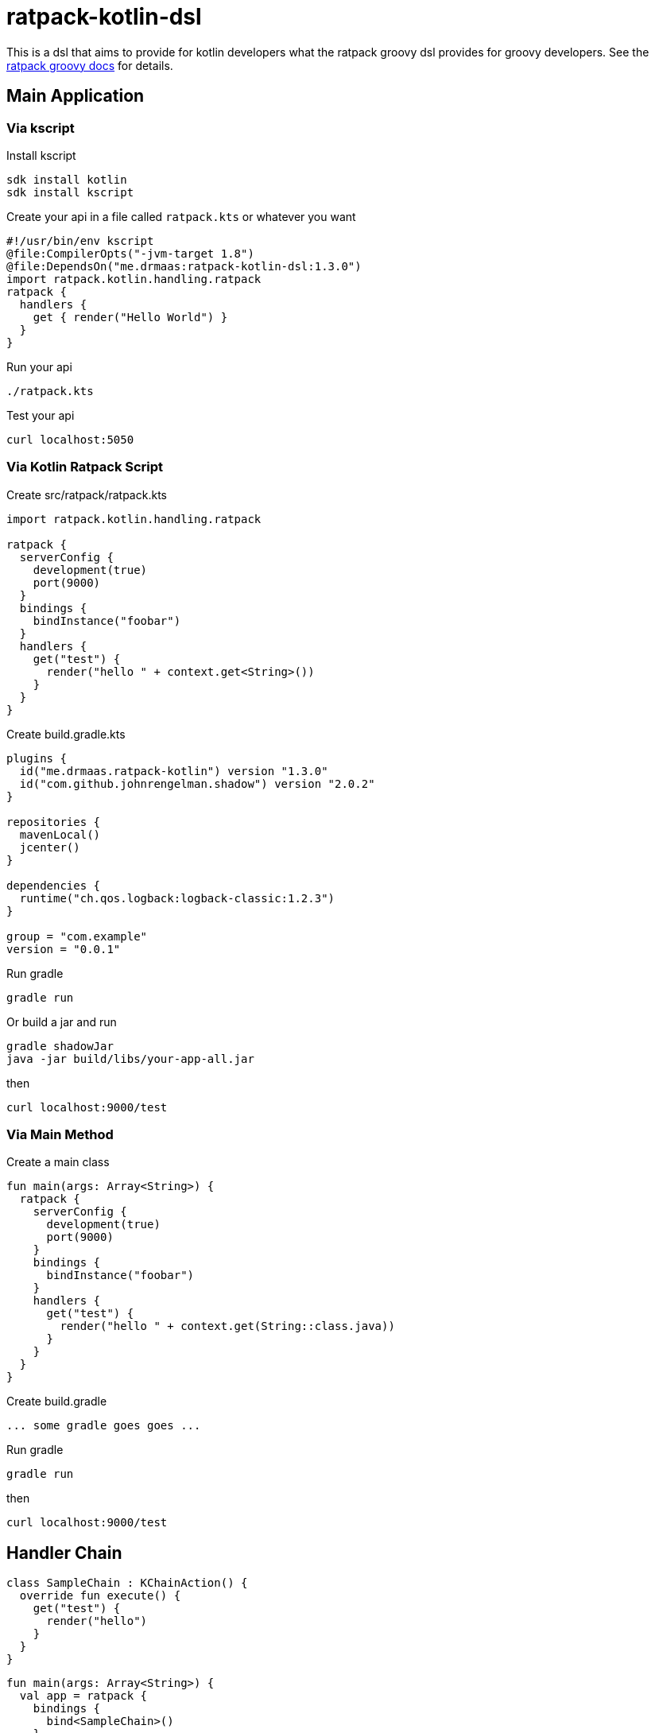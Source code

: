 = ratpack-kotlin-dsl

This is a dsl that aims to provide for kotlin developers what the ratpack groovy dsl provides for groovy developers.
See the https://ratpack.io/manual/current/groovy.html[ratpack groovy docs] for details.

== Main Application

=== Via kscript

Install kscript
```
sdk install kotlin
sdk install kscript
```

Create your api in a file called `ratpack.kts` or whatever you want
```
#!/usr/bin/env kscript
@file:CompilerOpts("-jvm-target 1.8")
@file:DependsOn("me.drmaas:ratpack-kotlin-dsl:1.3.0")
import ratpack.kotlin.handling.ratpack
ratpack {
  handlers {
    get { render("Hello World") }
  }
}
```

Run your api
```
./ratpack.kts
```

Test your api
```
curl localhost:5050
```

=== Via Kotlin Ratpack Script

Create src/ratpack/ratpack.kts
```kotlin
import ratpack.kotlin.handling.ratpack

ratpack {
  serverConfig {
    development(true)
    port(9000)
  }
  bindings {
    bindInstance("foobar")
  }
  handlers {
    get("test") {
      render("hello " + context.get<String>())
    }
  }
}
```

Create build.gradle.kts
```
plugins {
  id("me.drmaas.ratpack-kotlin") version "1.3.0"
  id("com.github.johnrengelman.shadow") version "2.0.2"
}

repositories {
  mavenLocal()
  jcenter()
}

dependencies {
  runtime("ch.qos.logback:logback-classic:1.2.3")
}

group = "com.example"
version = "0.0.1"
```

Run gradle
```
gradle run
```

Or build a jar and run
```
gradle shadowJar
java -jar build/libs/your-app-all.jar
```

then
```
curl localhost:9000/test
```

=== Via Main Method

Create a main class
```kotlin
fun main(args: Array<String>) {
  ratpack {
    serverConfig {
      development(true)
      port(9000)
    }
    bindings {
      bindInstance("foobar")
    }
    handlers {
      get("test") {
        render("hello " + context.get(String::class.java))
      }
    }
  }
}
```

Create build.gradle
```
... some gradle goes goes ...
```

Run gradle
```
gradle run
```

then
```
curl localhost:9000/test
```

== Handler Chain

```kotlin
class SampleChain : KChainAction() {
  override fun execute() {
    get("test") {
      render("hello")
    }
  }
}
```
```kotlin
fun main(args: Array<String>) {
  val app = ratpack {
    bindings {
      bind<SampleChain>()
    }
    handlers {
      prefix<SampleChain>("v1")
    }
  }
  `when`("a request is made") {
    val client = testHttpClient(app)
    val r = client.get("v1/test")
    then("it works") {
      r.statusCode shouldEqual 200
      r.body.text shouldEqual "hello"
      app.close()
    }
  }
}
```

== Enhanced DSL extensions using reified types

Additional Ratpack DSL extensions for Kotlin. This provides extension wrappers and extension methods for providing a
better Guice DSL experience from Kotlin. It takes advantage of reified types to reduce class references like
`bind(SampleChain::class.java)` to `bind<SampleChain>()`.
```
    ...
    bindings {
      bind<SampleChain>()
    }
    ...
```
or
```
    ...
    handlers {
      prefix<SampleChain>("v1")
    }
    ...
```
See all the available extension functions in `Extensions.kt`.

For additional Guice-specific extensions, see https://github.com/authzee/kotlin-guice.
